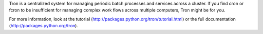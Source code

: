 Tron is a centralized system for managing periodic batch processes and services across a cluster. If you find cron or fcron to be insufficient for managing complex work flows across multiple computers, Tron might be for you.

For more information, look at the tutorial (http://packages.python.org/tron/tutorial.html) or the full documentation (http://packages.python.org/tron).

